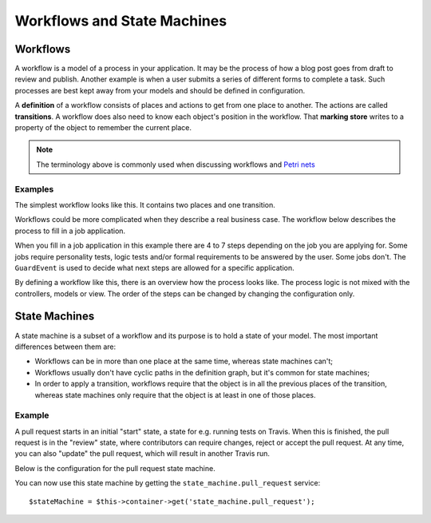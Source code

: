 Workflows and State Machines
============================

Workflows
---------

A workflow is a model of a process in your application. It may be the process of
how a blog post goes from draft to review and publish. Another example is when a
user submits a series of different forms to complete a task. Such processes are
best kept away from your models and should be defined in configuration.

A **definition** of a workflow consists of places and actions to get from one
place to another. The actions are called **transitions**. A workflow does also
need to know each object's position in the workflow. That **marking store**
writes to a property of the object to remember the current place.

.. note::

    The terminology above is commonly used when discussing workflows and
    `Petri nets`_

Examples
~~~~~~~~

The simplest workflow looks like this. It contains two places and one transition.

.. image:: /_images/components/workflow/simple.png

Workflows could be more complicated when they describe a real business case. The
workflow below describes the process to fill in a job application.

.. image:: /_images/components/workflow/job_application.png

When you fill in a job application in this example there are 4 to 7 steps
depending on the job you are applying for. Some jobs require personality
tests, logic tests and/or formal requirements to be answered by the user. Some
jobs don't. The ``GuardEvent`` is used to decide what next steps are allowed for
a specific application.

By defining a workflow like this, there is an overview how the process looks
like. The process logic is not mixed with the controllers, models or view. The
order of the steps can be changed by changing the configuration only.

State Machines
--------------

A state machine is a subset of a workflow and its purpose is to hold a state of
your model. The most important differences between them are:

* Workflows can be in more than one place at the same time, whereas state
  machines can't;
* Workflows usually don't have cyclic paths in the definition graph, but it's
  common for state machines;
* In order to apply a transition, workflows require that the object is in all
  the previous places of the transition, whereas state machines only require
  that the object is at least in one of those places.

Example
~~~~~~~

A pull request starts in an initial "start" state, a state for e.g. running
tests on Travis. When this is finished, the pull request is in the "review"
state, where contributors can require changes, reject or accept the
pull request. At any time, you can also "update" the pull request, which
will result in another Travis run.

.. image:: /_images/components/workflow/pull_request.png

Below is the configuration for the pull request state machine.

.. configuration-block::

    .. code-block:: yaml

        # app/config/config.yml
        framework:
            workflows:
                pull_request:
                    type: 'state_machine'
                    supports:
                        - AppBundle\Entity\PullRequest
                    initial_place: start
                    places:
                        - start
                        - coding
                        - travis
                        - review
                        - merged
                        - closed
                    transitions:
                        submit:
                            from: start
                            to: travis
                        update:
                            from: [coding, travis, review]
                            to: travis
                        wait_for_review:
                            from: travis
                            to: review
                        request_change:
                            from: review
                            to: coding
                        accept:
                            from: review
                            to: merged
                        reject:
                            from: review
                            to: closed
                        reopen:
                            from: closed
                            to: review

    .. code-block:: xml

        <!-- app/config/config.xml -->
        <?xml version="1.0" encoding="UTF-8" ?>
        <container xmlns="http://symfony.com/schema/dic/services"
            xmlns:xsi="http://www.w3.org/2001/XMLSchema-instance"
            xmlns:framework="http://symfony.com/schema/dic/symfony"
            xsi:schemaLocation="http://symfony.com/schema/dic/services https://symfony.com/schema/dic/services/services-1.0.xsd
                http://symfony.com/schema/dic/symfony https://symfony.com/schema/dic/symfony/symfony-1.0.xsd"
        >

            <framework:config>
                <framework:workflow name="pull_request" type="state_machine">
                    <framework:marking-store type="single_state"/>

                    <framework:support>AppBundle\Entity\PullRequest</framework:support>

                    <framework:place>start</framework:place>
                    <framework:place>coding</framework:place>
                    <framework:place>travis</framework:place>
                    <framework:place>review</framework:place>
                    <framework:place>merged</framework:place>
                    <framework:place>closed</framework:place>

                    <framework:transition name="submit">
                        <framework:from>start</framework:from>

                        <framework:to>travis</framework:to>
                    </framework:transition>

                    <framework:transition name="update">
                        <framework:from>coding</framework:from>
                        <framework:from>travis</framework:from>
                        <framework:from>review</framework:from>

                        <framework:to>travis</framework:to>
                    </framework:transition>

                    <framework:transition name="wait_for_review">
                        <framework:from>travis</framework:from>

                        <framework:to>review</framework:to>
                    </framework:transition>

                    <framework:transition name="request_change">
                        <framework:from>review</framework:from>

                        <framework:to>coding</framework:to>
                    </framework:transition>

                    <framework:transition name="accept">
                        <framework:from>review</framework:from>

                        <framework:to>merged</framework:to>
                    </framework:transition>

                    <framework:transition name="reject">
                        <framework:from>review</framework:from>

                        <framework:to>closed</framework:to>
                    </framework:transition>

                    <framework:transition name="reopen">
                        <framework:from>closed</framework:from>

                        <framework:to>review</framework:to>
                    </framework:transition>

                </framework:workflow>

            </framework:config>
        </container>

    .. code-block:: php

        // app/config/config.php
        $container->loadFromExtension('framework', [
            // ...
            'workflows' => [
                'pull_request' => [
                    'type' => 'state_machine',
                    'supports' => ['AppBundle\Entity\PullRequest'],
                    'places' => [
                        'start',
                        'coding',
                        'travis',
                        'review',
                        'merged',
                        'closed',
                    ],
                    'transitions' => [
                        'submit'=> [
                            'from' => 'start',
                            'to' => 'travis',
                        ],
                        'update'=> [
                            'from' => ['coding','travis','review'],
                            'to' => 'travis',
                        ],
                        'wait_for_review'=> [
                            'from' => 'travis',
                            'to' => 'review',
                        ],
                        'request_change'=> [
                            'from' => 'review',
                            'to' => 'coding',
                        ],
                        'accept'=> [
                            'from' => 'review',
                            'to' => 'merged',
                        ],
                        'reject'=> [
                            'from' => 'review',
                            'to' => 'closed',
                        ],
                        'reopen'=> [
                            'from' => 'start',
                            'to' => 'review',
                        ],
                    ],
                ],
            ],
        ]);

You can now use this state machine by getting the ``state_machine.pull_request``
service::

    $stateMachine = $this->container->get('state_machine.pull_request');

.. _`Petri nets`: https://en.wikipedia.org/wiki/Petri_net
